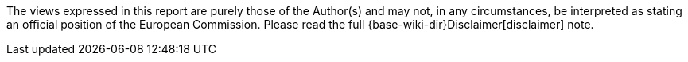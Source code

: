 ifdef::env-github[]
:base-wiki-dir: https://github.com/ecobosco/SEMICguidelines/wiki/
endif::[]
The views expressed in this report are purely those of the Author(s) and may not, in any circumstances, be interpreted as stating an official position of the European Commission. Please read the full {base-wiki-dir}Disclaimer[disclaimer] note.